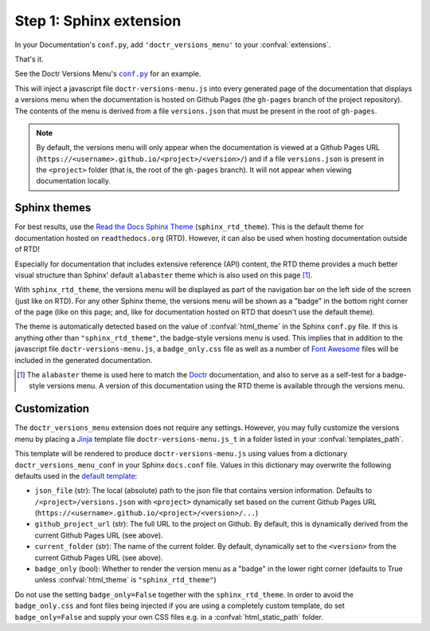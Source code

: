 .. _sphinx_extension:

========================
Step 1: Sphinx extension
========================

In your Documentation's ``conf.py``, add ``'doctr_versions_menu'`` to your
:confval:`extensions`.

That's it.

See the Doctr Versions Menu's |conf_py|_ for an example.

.. |conf_py| replace:: ``conf.py``
.. _conf_py: https://github.com/goerz/doctr_versions_menu/blob/master/docs/conf.py

This will inject a javascript file ``doctr-versions-menu.js`` into every
generated page of the documentation that displays a versions menu when the
documentation is hosted on Github Pages (the ``gh-pages`` branch of the project
repository). The contents of the menu is derived from a file ``versions.json``
that must be present in the root of ``gh-pages``.


.. Note::

    By default, the versions menu will only appear when the documentation is
    viewed at a Github Pages URL (``https://<username>.github.io/<project>/<version>/``)
    and if a file ``versions.json`` is present in the ``<project>`` folder
    (that is, the root of the ``gh-pages`` branch).
    It will not appear when viewing documentation locally.


Sphinx themes
-------------

For best results, use the `Read the Docs Sphinx Theme`_ (``sphinx_rtd_theme``).
This is the default theme for documentation hosted on ``readthedocs.org`` (RTD).
However, it can also be used when hosting documentation outside of RTD!

Especially for documentation that includes extensive reference (API) content,
the RTD theme provides a much better visual structure than Sphinx' default ``alabaster``
theme which is also used on this page [#f1]_.

With ``sphinx_rtd_theme``, the versions menu will be displayed as part of the
navigation bar on the left side of the screen (just like on RTD). For any other
Sphinx theme, the versions menu will be shown as a "badge" in the bottom right
corner of the page (like on this page; and, like for documentation hosted on
RTD that doesn't use the default theme).

The theme is automatically detected based on the value of :confval:`html_theme`
in the Sphinx ``conf.py`` file. If this is anything other than
``"sphinx_rtd_theme"``, the badge-style versions menu is used. This implies
that in addition to the javascript file ``doctr-versions-menu.js``, a
``badge_only.css`` file as well as a number of `Font Awesome`_ files will be
included in the generated documentation.


.. [#f1] The ``alabaster`` theme is used here to match the Doctr_ documentation, and also to serve as a self-test for a badge-style versions menu. A version of this documentation using the RTD theme is available through the versions menu.


.. _sphinx_ext_customization:

Customization
-------------

The ``doctr_versions_menu`` extension does not require any settings.
However, you may fully customize the versions menu by placing a Jinja_ template
file ``doctr-versions-menu.js_t`` in a folder listed in your
:confval:`templates_path`.

This template will be rendered to produce ``doctr-versions-menu.js``
using values from a dictionary ``doctr_versions_menu_conf`` in your Sphinx
``docs.conf`` file. Values in this dictionary may overwrite the following
defaults used in the `default template`_:

* ``json_file`` (str): The local (absolute) path to the json file that contains version information. Defaults to ``/<project>/versions.json`` with ``<project>`` dynamically set based on the current Github Pages URL (``https://<username>.github.io/<project>/<version>/...``)
* ``github_project_url`` (str): The full URL to the project on Github. By default, this is dynamically derived from the current Github Pages URL (see above).
* ``current_folder`` (str): The name of the current folder. By default, dynamically set to the ``<version>`` from the current Github Pages URL (see above).
* ``badge_only`` (bool): Whether to render the version menu as a "badge" in the lower right corner (defaults to True unless :confval:`html_theme` is ``"sphinx_rtd_theme"``)

Do not use the setting ``badge_only=False`` together with the
``sphinx_rtd_theme``. In order to avoid the ``badge_only.css`` and font files
being injected if you are using a completely custom template, do set ``badge_only=False``
and supply your own CSS files e.g. in a :confval:`html_static_path` folder.


.. _Read the Docs Sphinx Theme: https://sphinx-rtd-theme.readthedocs.io/
.. _Font Awesome: https://fontawesome.com
.. _Jinja: https://jinja.palletsprojects.com/en/2.10.x/
.. _default template: https://github.com/goerz/doctr_versions_menu/blob/master/src/doctr_versions_menu/_template/doctr-versions-menu.js_t
.. _this project's conf.py for an example: https://github.com/goerz/doctr_versions_menu/blob/65e87b09e696c82db92169718b8df8ba822e05b3/docs/conf.py#L23-L36
.. _Doctr: https://drdoctr.github.io
